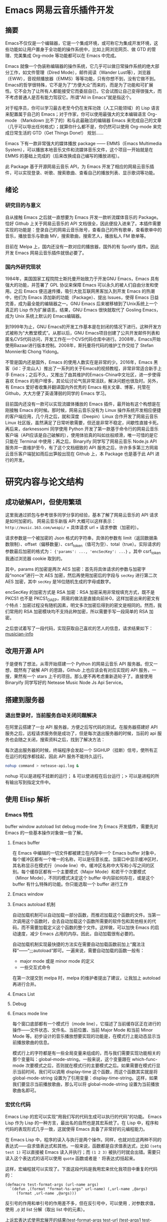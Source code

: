 * Emacs 网易云音乐插件开发

** 摘要
Emacs不仅仅是一个编辑器，它是一个集成环境，或可称它为集成开发环境，这些功能如让用户置身于全功能的操作系统中，比如上网浏览网页、做 GTD 的管理、完美集成 Org-mode 等功能都可以在 Emacs 中完成。

Emacs 就像一个伪装称编辑器的操作系统，它几乎可以做日常操作系统的绝大部分工作，如文件管理（Dired Mode），邮件阅读（Wander Lust等），浏览器（EWW），音视频播放器（EMMS）等等功能，只有你想不到，没有它做不到。Emacs的哲学很特殊，它不是为了“方便大众”而来的，而是为了功能和可扩展性。它不会为了让所有人都能接受它而委屈自已，它会试图让自己变得很强大，而不考虑普通人是否有能力驾驭它。所谓“All in Emacs”就是指这个。

对于程序员，你可以学习最古老至今仍在发挥功效（人工只能领域）的 Lisp 语言来配置属于自己的 Emacs；对于作家，你可以使用最强大的文本编辑语言 Org-mode （Markdown 比不了的）和与此最融洽的编辑器 Emacs 来完成自己的文章（几乎可以导出任何格式）；就算你什么都不是，你仍然可以使用 Org-mode 来完成日常生活的 GTD（Get Things Done!） 规划……

Emacs 下有一款非常强大的媒体播放 package —— EMMS（Emacs Multimedia System），可以播放本地音乐文件和流媒体音乐文件，这个项目一开始就是在 EMMS 的基础上完成的（后来改换成自己编写的播放进程）。

此 Package 基于开源网易云音乐 API，为 Emacs 开发了相应的网易云音乐插件，可以实现登录、听歌、搜索歌曲、查看自己的播放列表、显示歌词等功能。

** 绪论

*** 研究目的与意义
自从接触 Emacs 之后就一直想要为 Emacs 开发一款听流媒体音乐的 Package。恰好 Github 上关于网易云音乐的 API 文档很全，因此便投入进来了。本插件需要实现的功能是：登录自己的网易云音乐账号，查看自己的所有歌单，查看歌单中的音乐，播放音乐与歌曲 MV，搜索歌曲，搜索艺人，播放私人 FM 歌单等。

目前在 Melpa 上，国内还没有一款对应的播放器，国外的有 Spotify 插件。因此开发 Emacs 网易云音乐插件就很必要了。

*** 国内外研究现状
1984年，美国国家工程院院士斯托曼开始致力于开发GNU Emacs，Emacs 具有强大的功能，并签署了 GPL 协议来保障 Emacs 可以永久的被人们自由分发和使用。之后 Emacs 便迅速传播，吸引大批互联网黑客加入到开发 Emacs 的热潮中，他们为 Emacs 添加新的功能（Package）、提出 Issues，使得 Emacs 日益完善，成为最全能的编辑器之一。GNU Emacs 后来被移植到了Unix系统上一个真正的 Lisp 作为扩展语言。结果，GNU Emacs 很快就取代了 Gosling Emacs，成为 Unix 系统上默认的 Emacs编辑器。

到1999年为止，GNU Emacs的开发工作基本是在封闭的情况下进行。这种开发方式被称为“大教堂模式”。从那以后，GNU Emacs项目创建了公共开发邮件列表和匿名CVS代码访问，开发工作在一个CVS代码仓库中进行。2008年，Emacs开始使用Bazaar进行版本控制。2008年，斯托曼将代码的维护工作交给了 Stefan Monnier和 Chong Yidong。

不管是国内还是国外，Emacs 的使用人数实在是非常的少。2016年，Emacs 黑客（id：子龙山人）推出了一系列的关于Emacs的视频教程，非常非常适合新手上手 Emacs；之后不久，又推出了由其维护的Emacs-China中文社区，进一步使得喜欢 Emacs 的用户增多，其论坛讨论气氛非常活跃，解决问题也很及时。另外，有 Emacs 爱好者收集并翻译国内外优秀的 Emacs 相关文章、博客，托管在 Github，大大方便了英语薄弱的同学的 Emacs 学习。

目前国内还没有一款可以实现流媒体播放的 Emacs 插件，最开始有这个构想是在刚接触 Emacs 的时候。那时候，网易云音乐没有为 Linux 操作系统开发相应便捷的客户端应用，几个月之后，就和深度（Deepin）Linux 合作开发了网易云音乐 Linux 社区版，虽然满足了日常听歌需要，但还是非常不稳定，间歇性直接卡死。再后来，darknessomi 同学使用 Python 开发了第一款基于命令行的网易云音乐客户端（API应该是自己破解的），使用体验真的叫如丝般顺滑，唯一可惜的是它只能在 Terminal 中使用；再之后，Binaryify 同学写了网易云音乐 Node.js API 服务并一直维护至今，有了这个文档细致的 API 服务之后，许许多多第三方网易云音乐客户端犹如雨后出笋般出现在 Github 上，本 Package 也是基于此 API 进行的开发。

* 研究内容与论文结构


** 成功破解API，但使用繁琐
这里我通过抓包与参考很多同学分享的经验，基本了解了网易云音乐的 API 请求是如何加密的。
网易云音乐新版 API 大概可以这样表示：
=http://music.163.com/weapi/= + 具体请求 url + 请求参数（加密的）。

请求参数是一个被加密的 Json 格式的字符串，具体的参数有 limit（返回数据条数限制）、offset（偏移数量）、csrf_token（值可为空）、total（true）。实际请求的参数最后加密的格式为：
={'params': ..., 'encSecKey': ...}= 。其中 csrf_token 我通过浏览器 cookie 取到的。

其中，params 的加密是两次 AES 加密：首先将具体请求的参数与加密字段“nonce”进行一次 AES 加密，然后再使用加密后的字段与 =secKey= 进行第二次 AES 加密，其中 =secKey= 是16位随机生成的字母或数字。

encSecKey 的加密方式是 RSA 加密：RSA 加密采用非常规填充方式，既不是 PKCS1 也不是 PKCS1_OAEP，网易的做法是直接向前补0，这样加密出来的密文有个特点：加密过程没有随机因素，明文多次加密后得到的密文是相同的。然而，我们常用的 RSA 加密模块均不支持此种加密，所以需要手写一段简单的 RSA 加密。

之后尝试着写了一段代码，实现获取自己喜欢的艺人的信息，请求结果如下：
[[file:~/Pictures/2018-04-30-140452_1848x780_scrot.png][musician-info]]

** 改用开源 API
于是便有了想法，从零开始搭建一个 Python 的网易云音乐 API 服务器。但又一想，既然有了破解 API 的思路，Github 上也应该会有对应实现的 API 服务，一搜，果然有一个 stars 上千的项目。那么便不再考虑重新造轮子了。直接使用 Binaryify 同学写好的 Netease Music Node Js Api Service。

** 搭建到服务器
*** 退出登录时，当前服务自动关闭问题解决
    在阿里云搭建了一台 API 服务器，方便之后写代码的测试。在服务器搭建好 API 服务之后，远程请求服务倒是成功了，但是每次退出服务器的时候，当前的 api 服务也会随之关闭，搜索资料之后，找到了解决方法：

每次退出服务器的时候，终端程序会发起一个 SIGHUP（挂断）信号，使所有正在运行的程序都挂起，因此 API 服务不能持久运行。

#+BEGIN_SRC sh
nohup command > netease-api.log &
#+END_SRC

nohup 可以是进程不挂断的运行； & 可以使进程在后台运行；> 可以是进程的所有输出写到指定文件中。

** 使用 Elisp 解析
*** Emacs 特性
buffer window autoload list debug mode-line
为 Emacs 开发插件，需要先对 Emacs 的一些基本操作对象做一些了解。
**** Emacs buffer
在 Emacs 中编辑的一切文件都被建立在内存中一个 Emacs buffer 对象中，每个缓冲区都有一个唯一的名称，可以是任意长度。当窗口中显示缓冲区时，其名称显示在模式行（mode line）中。缓冲区名称中大写和小写之间的区别。每个缓存区都有一个主要模式（Major Mode）和若干个次要模式（Minor Mode），不同的模式决定这个 buffer 中内容如何存在，或是这个 buffer 有什么特殊的功能。你只能选取一个 buffer 进行工作

**** Emacs window

**** Emacs autoload 机制
自动加载机制可以自动加载一部分函数，而推迟加载这个函数的文件。当第一次调用这个函数时，会去自动加载这个函数所需要的软件包和其他相关的代码，而不需要加载定义这个函数的整个文件。这样做，可以加快 Emacs 的启动速度，减少 Emacs 占用的内存。因此，自动加载很有必要的。

自动加载机制实现最快捷的方法实在需要自动加载函数前加上“魔法注释”——“;;;autoload”即可。一遍来说，需要自动加载的函数一般有：
- major mode 或是 minor mode 的定义
- 一些交互式命令

在第一次提交到 melpa 时，melpa 的维护者提出了建议，让我加上 autoload 再进行合并。

**** Emacs List

**** Debug

**** Emacs mode line
每个窗口底部都有一个模式行（mode line），它描述了当前缓存区正在进行的操作——文件状态、文件名、当前位置、当前 Major Mode 和当前 Minor Mode 等。初步设计的音乐播放想要实现的功能是，在模式行上能动态显示当前播放歌曲的信息。

模式行上的字符都是有一些全局变量来组成的，而与我们需要实现功能相关的那个变量叫：global-mode-string。一般来说，这个变量跟在 which-func-mode 次要模式之后，否则就在模式行的主要模式之后。如果需要在模式行显示当前时间，我们可以调用 display-time 这个函数，而这个函数其实就是将 global-mode-string 设置为了引用变量：display-time-string。这样，如果我们要显示当前播放歌曲，那么可以将 global-mode-string 设置为当前播放歌曲名即可。

*** 宏优化代码
Emacs Lisp 的宏可以实现“用我们写的代码生成可以执行的代码”的功能。
Emacs Lisp 作为 Lisp 的一种方言，最出名的自然也是其宏系统了。在 Lisp 中，程序和代码的表现形式几乎一致，这就使得 Emacs 具备了非常好的元编程能力。

在 Emacs Lisp 中，程序的读入与执行是两个操作。同样，也就对应这两种不同的表达式——自求值表达式和其他。一般来说，函数都是自求值表达式，比如 =(setq test 1)= 可以直接被 Emacs 读入并执行；而 =(1 2 3)= 被执行时就会出错。需要只读入这个表达式的话可以使用 =quote= 函数或者是 ='= 将表达式l括起来。

这样，宏编程就可以实现了。下面这段代码是我用宏来优化我项目中重复的代码的：

#+BEGIN_SRC elisp
(defmacro test-format-args (url-name args)
  `(defun ,(format "format-%s-args" url-name) (,url-name ,@args)
     (format ,url-name ,@args)))
#+END_SRC

反引号的作用和单引号的作用差不多，但在反引号中，可以使用 =,= 对参数求值，使用 =,@= 对 list 分解（取出 list 中的元素）。

上诉宏表达式使用宏展开的结果(test-format-args test-url (test-args1 test-args2))是：

#+BEGIN_SRC elisp
(defun format-test-url-args (test-url test-args1 test-args2)
  (format test-url test-args1 test-args2))
#+END_SRC
这样，通过一个宏就可以生成多个函数形式差不多的 format 函数，可以 format 不同的 url。

** 播放音乐的解决方案
*** 播放列表的实现
Lisp 中一切数据对象都可以通过列表（list）来实现，表达式无非是一个特殊的 list（第一个参数可以调用其他的参数的列表）。包括在其他语言中所谓的类。定义一个歌曲类，设置类实例的实例变量或者取出某个实例变量的值，都可以使用 slot-value 完成。如果是 Map 对象，可以使用 cons 函数将两个对象合并起来组成一个 key-value 键值对。这样，播放列表就可以实现了：以歌曲 id 与歌曲实例对象组成的对象来形成播放列表。

*** mplayer 如何调用
最开始使用的是 Emacs 集成的一个音乐播放包 EMMS，非常强大，可以通过配置使用 mplayer、mpv 等多款播放器播放音乐。后来，研究了一下 Emacs 中如何使用线程，实现了一个调用 mplayer 的线程去播放音乐。

一个异步进程通过一个 pty（伪终端）或者是一个管道进行控制。Emacs 中可以使用 make-process 或者是 start-process 来新建一个进程，可以将写入的命令（Command）传到伪终端调用执行。

进程标示（Process sentinel）是一个函数，只要关联的进程由于任何原因发生状态的改变——这些改变包括进程终止、进程退出等，就会调用该函数。这个标示函数接收两个参数，一个是需要关联的进程，另一个是描述事件发生状态的字符串。通常有如下的描述事件发生的字符串：“finished\n”、“deleted\n”、“exited”等。因此，每次播放完一首歌之后，进程就会返回一个描述当前进程状态的字符串，通过识别这个字符串是否为“finished”来决定，或者是回调“play-next”这个函数，从而也就可以实现循环播放。

*** 如何实现歌词滚动
由于当前的 Emacs （version：25.*）还是单线程，所以如果添加歌词滚动的话，会使 Emacs 变得卡顿；另外毕竟 Emacs 是一个编辑器，听歌只能说是 Emacs 的附带功能，歌词滚动会让我们使用 Emacs 初心变了。因此不再添加此功能。

*** 歌曲重复的问题
最开始的构想是：新建一个 buffer，buffer 中的每一行都显示一首歌曲的名字；另外维护一个歌曲列表（或许叫做 Map 更加形象一些），使用歌曲名字作为 Map 的 Key，歌曲信息实例作为 Value；要播放当前歌曲时，获取所在行的文本，然后去歌曲列表中查找相应的歌曲详情（主要是找到歌曲 id），请求链接就可以播放了。

上诉这样的做法看起来是没有问题的，但是当有两首歌曲歌名相同时候（翻唱），上诉的方法就会出现莫名其妙的问题：相同的歌曲信息会被后加入进列表的歌曲覆盖，使得歌曲跳转有时会失败，播放的歌曲不会更新。

解决这个问题的方法也很简单：使用歌曲 id 作为 Map 的 Key 来存入歌曲列表，而歌曲 id 一定是唯一的。但是又会引发新的问题，在播放列表的 buffer 里，你不应该直接把歌曲 id 暴露给用户，那么该如何使用户 id 隐性的记录在播放列表 buffer 中呢？

幸好 Emacs 自带的一个主要模式（Major Mode）Org-mode 中有一种显示链接的方法，它的具体格式是这样的：
#+BEGIN_SRC
[[隐藏的链接或文本][显示的文本]]
#+END_SRC
这样，我们可以自定义自己的 Major Mode（netease-music），继承自 Org-mode，将歌曲名放在需要显示的文本中，歌曲 id 放在影藏的文本中，最后实现的效果是这样的：
[[file:~/Documents/netease-music/images/songs.png][songs]]

之后，写一个正则表达式就可以准确识别到歌曲 id 了。

** 发布到 Melpa
比较常见的三个package仓库有ELPA, Marmalade, 和MELPA. ELPA是GNU官方的仓库,Emacs天生支持该仓库. 相比之下Marmalade 和 MELPA 都是第三方的仓库. 各个仓库之间都有一些不同之处,最大的不同在于它们对版权的处理方式.

ELPA 和 Marmalade 都要求所有的package都遵守GPL 或 GPL-兼容的 协议. 而且, ELPA还要求你签署一份 FSF 版权申明. MELPA则对你的版权没有要求,不过它会对所有新增的 package 都进行代码审核以保障质量.

Melpa（Milkypostman’s Emacs Lisp Package Archive）是目前 Emacs 最大的包管理中心，它只需要包作者提供一份简单的清单（recipe），上面写好包名和项目所在的链接即可。如果审核通过，MELPA 服务器会自动从你项目的所在地址更新你的项目到 MELPA 服务器。通常来说，发布到 MELPA，意味着你的项目得到了 Emacser 的认可。由于 MELPA 上面的包更新很勤快，使用人数也是最多，所以我选择发布到 MELPA。

*** 文档规范检查
- Package 命名
  最好就选 library 的名字。
- 添加发布协议
  我选了 GPL 协议。GPL 协议的一些重要原则：
1、确保软件自始至终都以开放源代码形式发布，保护开发成果不被窃取用作商业发售。任何一套软件，只要其中使用了受 GPL 协议保护的第三方软件的源程序，并向非开发人员发布时，软件本身也就自动成为受 GPL 保护并且约束的实体。也就是说，此时它必须开放源代码。
2、GPL 大致就是一个左侧版权（Copyleft，或译为“反版权”、“版权属左”、“版权所无”、“版责”等）的体现。你可以去掉所有原作的版权 信息，只要你保持开源，并且随源代码、二进制版附上 GPL 的许可证就行，让后人可以很明确地得知此软件的授权信息。GPL 精髓就是，只要使软件在完整开源 的情况下，尽可能使使用者得到自由发挥的空间，使软件得到更快更好的发展。
3、无论软件以何种形式发布，都必须同时附上源代码。例如在 Web 上提供下载，就必须在二进制版本（如果有的话）下载的同一个页面，清楚地提供源代码下载的链接。如果以光盘形式发布，就必须同时附上源文件的光盘。
4、开发或维护遵循 GPL 协议开发的软件的公司或个人，可以对使用者收取一定的服务费用。但还是一句老话——必须无偿提供软件的完整源代码，不得将源代码与服务做捆绑或任何变相捆绑销售。
- Emacs Lisp 语法规约
  - 使用“包名 + -- + 变量名”表示这个变量只能属于此 Package 内部使用，外部不能调用它。

- check-doc 检查
发布之前必须使用 check-doc 检查自己的项目中是否有些函数没有写注释文档；是否注释文档写的不完全等。

- elint

- package-lint

- byte-compile-file
检查 Emacs 编译错误

*** 发布
在 Github 上 Fork MELPA 官方项目，编写自己的包清单，然后提交 Request，请求合并到 MELPA。之后，会有 MELPA 的维护者（大多时候是 Steve Purcell）初步审核你的代码，并提出一些修改建议。你可以接受这些建议，也可以不接受但要提出你自己的看法，如果合情合理，那么维护者会通过的。

[[file:~/Pictures/2018-04-30-112259_1029x725_scrot.png][publish to melpa]]

** 展望
会一直维护这个 Package 直到网易云音乐下次升级 API。

* 参考文献

file:///home/hiro/Downloads/%E7%94%B5%E5%AD%90%E4%B8%96%E7%95%8C-%E5%AF%B9%E5%BC%80%E6%BA%90%E5%8F%91%E5%B1%95%E7%8E%B0%E7%8A%B6%E5%8F%8A%E6%9C%AA%E6%9D%A5%E7%9A%84%E6%8E%A2%E8%AE%A8%20.pdf
对开源发展现状及未来的探讨

GPL

语法规约

